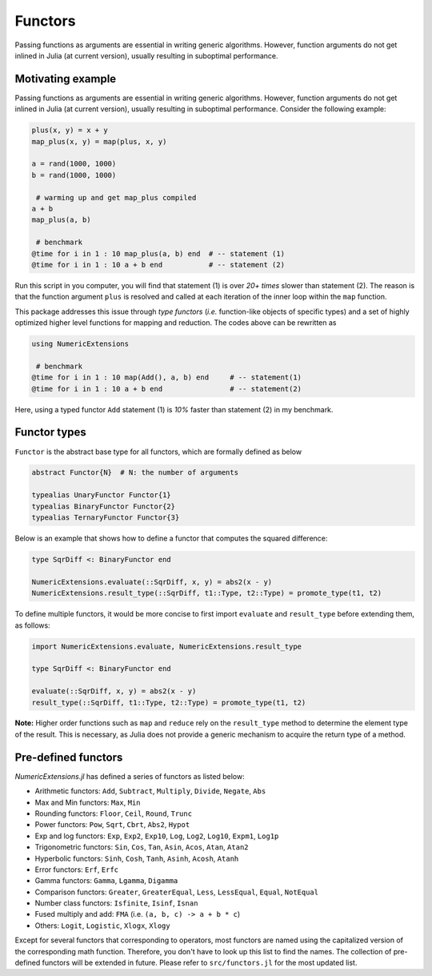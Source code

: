 Functors
=========

Passing functions as arguments are essential in writing generic algorithms. However, function arguments do not get inlined in Julia (at current version), usually resulting in suboptimal performance.

Motivating example
-------------------

Passing functions as arguments are essential in writing generic algorithms. However, function arguments do not get inlined in Julia (at current version), usually resulting in suboptimal performance. Consider the following example:

.. code-block:: julia

    plus(x, y) = x + y
    map_plus(x, y) = map(plus, x, y)

    a = rand(1000, 1000)
    b = rand(1000, 1000)

     # warming up and get map_plus compiled
    a + b
    map_plus(a, b)

     # benchmark
    @time for i in 1 : 10 map_plus(a, b) end  # -- statement (1)
    @time for i in 1 : 10 a + b end           # -- statement (2)

Run this script in you computer, you will find that statement (1) is over *20+ times* slower than statement (2). The reason is that the function argument ``plus`` is resolved and called at each iteration of the inner loop within the ``map`` function.

This package addresses this issue through *type functors* (*i.e.* function-like objects of specific types) and a set of highly optimized higher level functions for mapping and reduction. The codes above can be rewritten as

.. code-block:: julia

    using NumericExtensions

     # benchmark
    @time for i in 1 : 10 map(Add(), a, b) end     # -- statement(1)
    @time for i in 1 : 10 a + b end                # -- statement(2)


Here, using a typed functor ``Add`` statement (1) is *10%* faster than statement (2) in my benchmark.


Functor types
--------------

``Functor`` is the abstract base type for all functors, which are formally defined as below

.. code-block:: julia

    abstract Functor{N}  # N: the number of arguments

    typealias UnaryFunctor Functor{1}
    typealias BinaryFunctor Functor{2}
    typealias TernaryFunctor Functor{3}


Below is an example that shows how to define a functor that computes the squared difference:

.. code-block:: julia

    type SqrDiff <: BinaryFunctor end

    NumericExtensions.evaluate(::SqrDiff, x, y) = abs2(x - y)
    NumericExtensions.result_type(::SqrDiff, t1::Type, t2::Type) = promote_type(t1, t2)


To define multiple functors, it would be more concise to first import ``evaluate`` and ``result_type`` before extending them, as follows:

.. code-block:: julia

    import NumericExtensions.evaluate, NumericExtensions.result_type

    type SqrDiff <: BinaryFunctor end

    evaluate(::SqrDiff, x, y) = abs2(x - y)
    result_type(::SqrDiff, t1::Type, t2::Type) = promote_type(t1, t2)

**Note:** Higher order functions such as ``map`` and ``reduce`` rely on the ``result_type`` method to determine the element type of the result. This is necessary, as Julia does not provide a generic mechanism to acquire the return type of a method.


Pre-defined functors
-----------------------

*NumericExtensions.jl* has defined a series of functors as listed below:

* Arithmetic functors: ``Add``, ``Subtract``, ``Multiply``, ``Divide``, ``Negate``, ``Abs``
* Max and Min functors: ``Max``, ``Min``
* Rounding functors: ``Floor``, ``Ceil``, ``Round``, ``Trunc``
* Power functors: ``Pow``, ``Sqrt``, ``Cbrt``, ``Abs2``, ``Hypot``
* Exp and log functors: ``Exp``, ``Exp2``, ``Exp10``, ``Log``, ``Log2``, ``Log10``, ``Expm1``, ``Log1p``
* Trigonometric functors: ``Sin``, ``Cos``, ``Tan``, ``Asin``, ``Acos``, ``Atan``, ``Atan2``
* Hyperbolic functors: ``Sinh``, ``Cosh``, ``Tanh``, ``Asinh``, ``Acosh``, ``Atanh``
* Error functors: ``Erf``, ``Erfc``
* Gamma functors: ``Gamma``, ``Lgamma``, ``Digamma``
* Comparison functors: ``Greater``, ``GreaterEqual``, ``Less``, ``LessEqual``, ``Equal``, ``NotEqual``
* Number class functors: ``Isfinite``, ``Isinf``, ``Isnan``
* Fused multiply and add: ``FMA`` (i.e. ``(a, b, c) -> a + b * c``)
* Others: ``Logit``, ``Logistic``, ``Xlogx``, ``Xlogy``

Except for several functors that corresponding to operators, most functors are named using the capitalized version of the corresponding math function. Therefore, you don't have to look up this list to find the names. The collection of pre-defined functors will be extended in future. Please refer to ``src/functors.jl`` for the most updated list.


